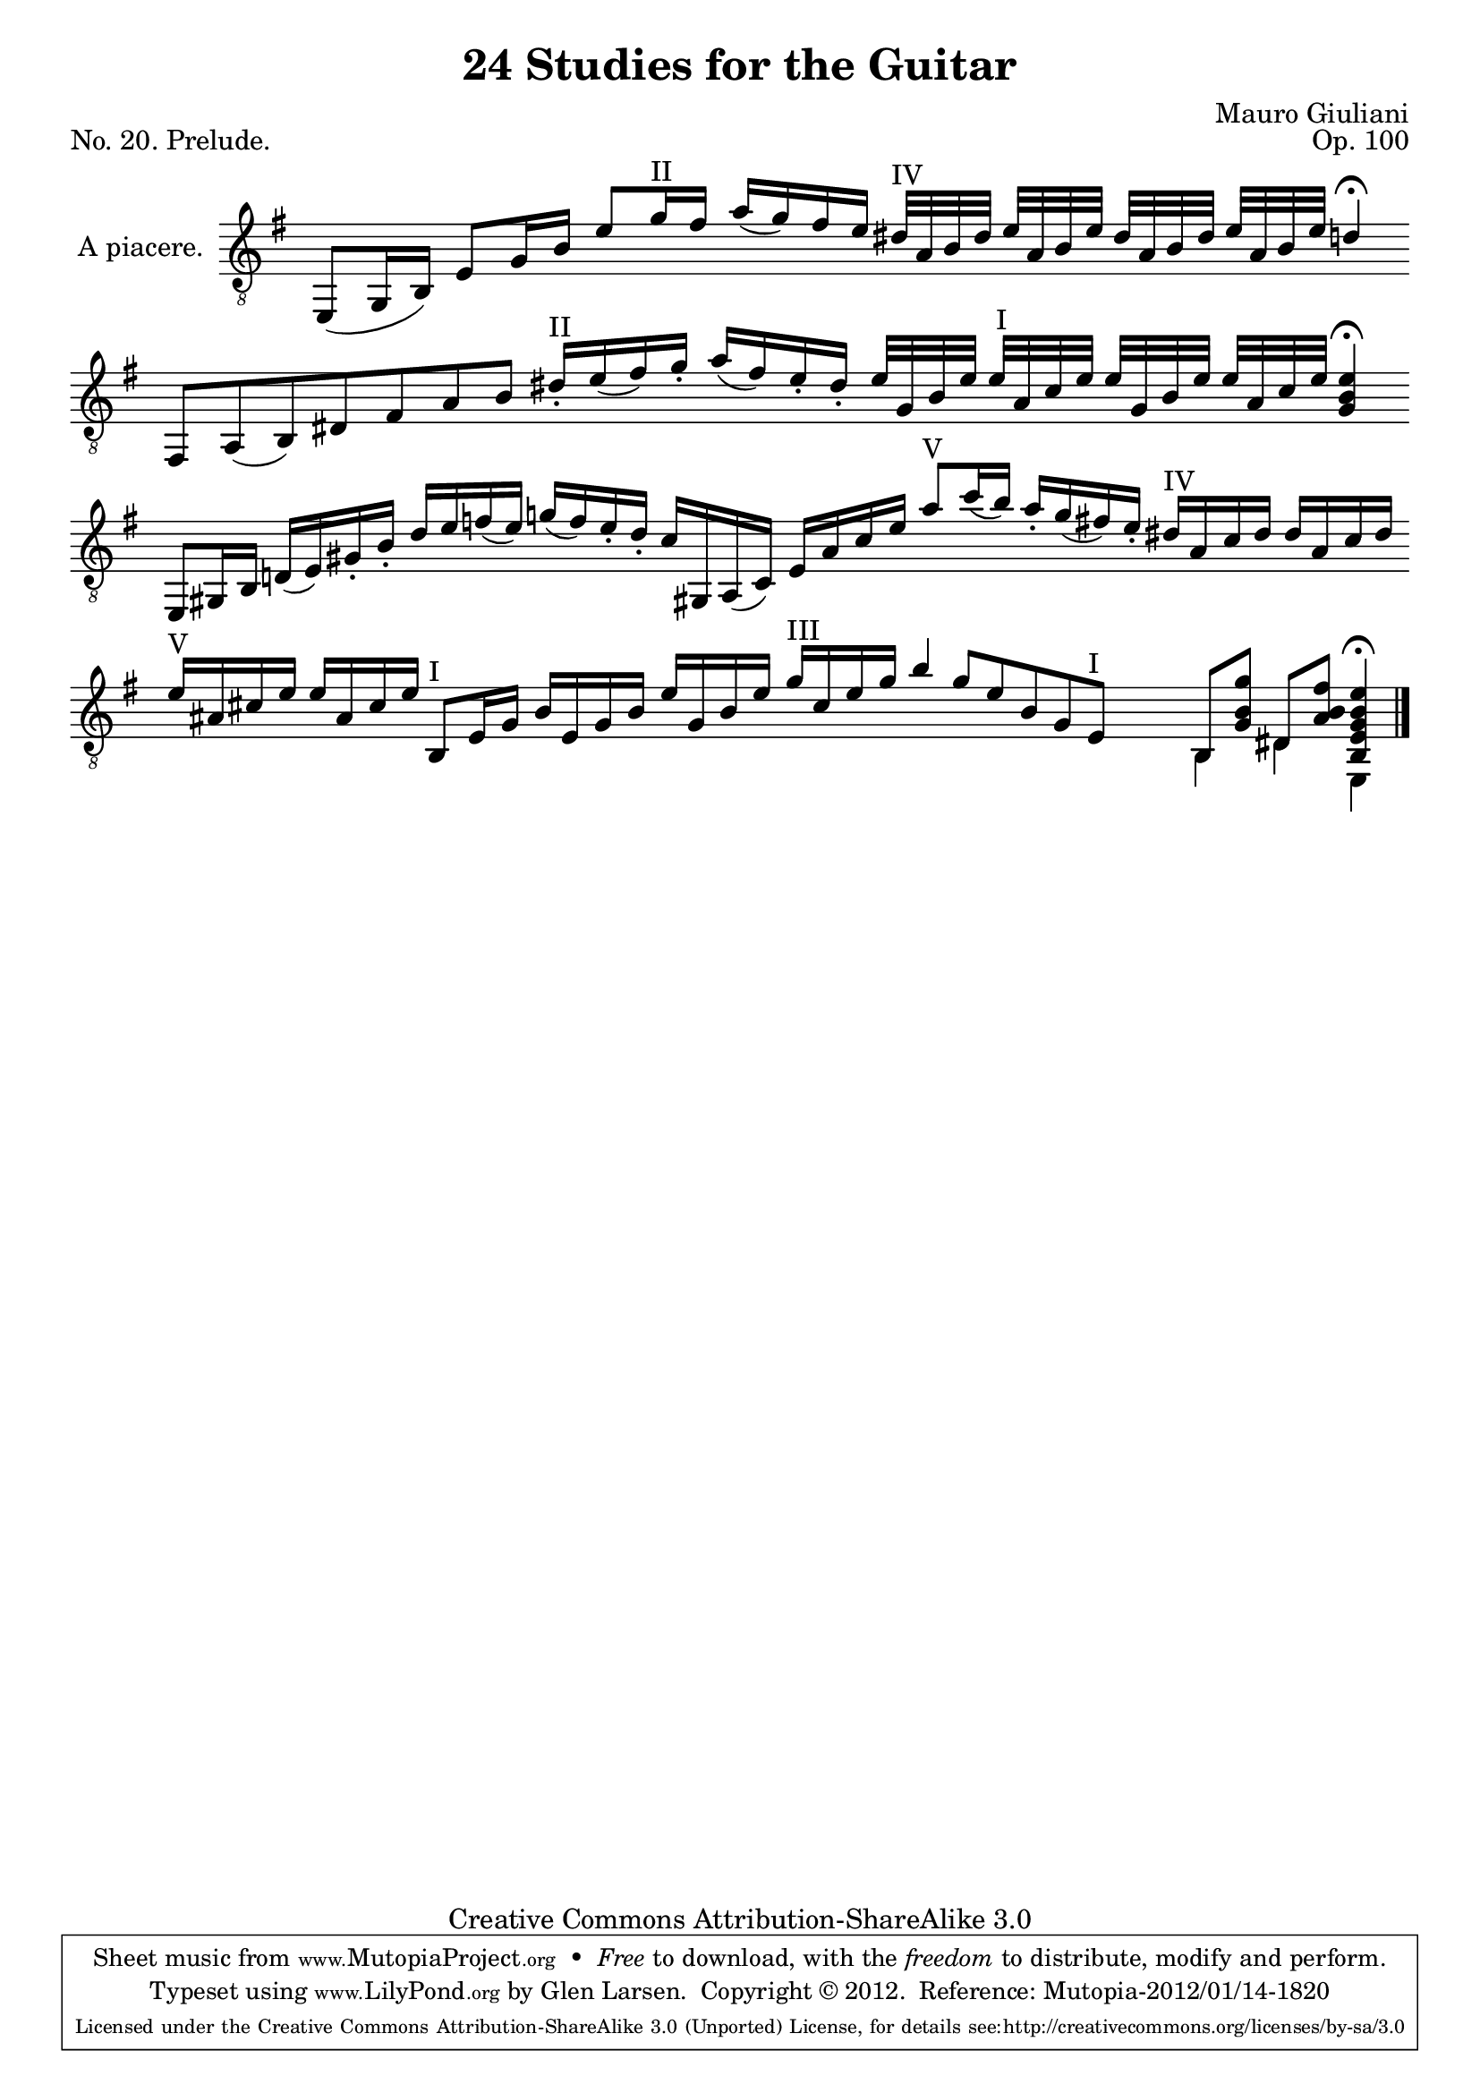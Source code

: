 \version "2.14.2"

\header {
  title = "24 Studies for the Guitar"
  mutopiatitle = "24 Studies for the Guitar, No. 20"
  source = "Statens musikbibliotek - The Music Library of Sweden"
  composer = "Mauro Giuliani"
  opus = "Op. 100"
  piece = "No. 20. Prelude."
  mutopiacomposer = "GiulianiM"
  mutopiainstrument = "Guitar"
  style = "Classical"
  copyright = "Creative Commons Attribution-ShareAlike 3.0"
  maintainer = "Glen Larsen"
  maintainerEmail = "glenl at glx.com"
 footer = "Mutopia-2012/01/14-1820"
 tagline = \markup { \override #'(box-padding . 1.0) \override #'(baseline-skip . 2.7) \box \center-column { \small \line { Sheet music from \with-url #"http://www.MutopiaProject.org" \line { \teeny www. \hspace #-0.5 MutopiaProject \hspace #-0.5 \teeny .org \hspace #0.5 } • \hspace #0.5 \italic Free to download, with the \italic freedom to distribute, modify and perform. } \line { \small \line { Typeset using \with-url #"http://www.LilyPond.org" \line { \teeny www. \hspace #-0.5 LilyPond \hspace #-0.5 \teeny .org } by \maintainer \hspace #-0.6 . \hspace #0.5 Copyright © 2012. \hspace #0.5 Reference: \footer } } \line { \teeny \line { Licensed under the Creative Commons Attribution-ShareAlike 3.0 (Unported) License, for details see: \hspace #-0.5 \with-url #"http://creativecommons.org/licenses/by-sa/3.0" http://creativecommons.org/licenses/by-sa/3.0 } } } }
}

% As a prelude, Giuliani chose to write without bar lines or a time
% signature, allowing the musician to play 'a piacere' or 'at your
% pleasure.'  There is a closing bar line so the bar engraver is not
% removed, the bars are simply made invisible until the end.

\layout {
  indent = 60\pt
  short-indent = 0\pt
  ragged-last-bottom = ##t
  \context {
    \Staff
      \remove Time_signature_engraver
  }
  \context {
    \Score
    \remove Bar_number_engraver
  }
}

posI = \markup{"I"}
posII = \markup{"II"}
posIII = \markup{"III"}
posIV = \markup{"IV"}
posV = \markup{"V"}
posVI = \markup{"VI"}
posVII = \markup{"VII"}
posVIII = \markup{"VIII"}

upperVoice = \relative c, {
  \voiceOne
  \slurDown
  \cadenzaOn
  \key g \major
  \override Script #'direction = #DOWN
  \override Staff.BarLine #'transparent = ##t
  \set Staff.autoBeaming = ##f

  e8([ g16 b)] e8[ g16 b] e8[ g16^\posII fis] a16([ g) fis e]
  dis32^\posIV[ a b dis] e[ a, b e] dis[ a b dis] e[ a, b e] d4^\fermata
  \bar "|"
  fis,,8[ a( b) dis fis a b] dis16^\posII_\staccato[ e( fis) g\staccato]
  a([ fis) e\staccato dis\staccato]
  e32[ g, b e] e^\markup{" I"}[ a, c e] e[ g, b e] e[ a, c e] <g, b e>4^\fermata
  \bar "|"
  e,8[ gis16 b] d!([ e) gis\staccato b\staccato] dis[ e f( e)]
  g!16([ f) e\staccato dis\staccato] c[ gis,! a( c)] e16[ a c e]
  a8^\posV[ c16( b)] a\staccato[ g(fis) e\staccato] dis!16^\posIV[ a c dis] dis[ a c dis]
  \bar "|"
  e16^\posV[ ais, cis e] e[ ais, cis e] b,8^\posI[ e16 gis] b[ e, gis b] e[ gis, b e]
  g16^\posIII[ cis, e g] b4 g8[ e b gis e^\posI] s8
  << { s8 b[ <gis' b g'>8 ] dis8[ <ais' b fis'>8 ] <b, e gis b e>4^\fermata } \\
     { s8 b4 dis4 e,4 } >>

  \override Staff.BarLine #'transparent = ##f \bar "|."
}

\score {
  <<
    \new Staff = "Guitar"
    <<
      \set Staff.instrumentName = #"A piacere."
      \set Staff.midiInstrument = #"acoustic guitar (nylon)"
      \mergeDifferentlyHeadedOn
      \mergeDifferentlyDottedOn
      \clef "treble_8"
      \context Voice = "upperVoice" \upperVoice
    >>
  >>
  \layout {}
  \midi {
    \context {
      \Score
      tempoWholesPerMinute = #(ly:make-moment 100 4)
    }
  }
}
